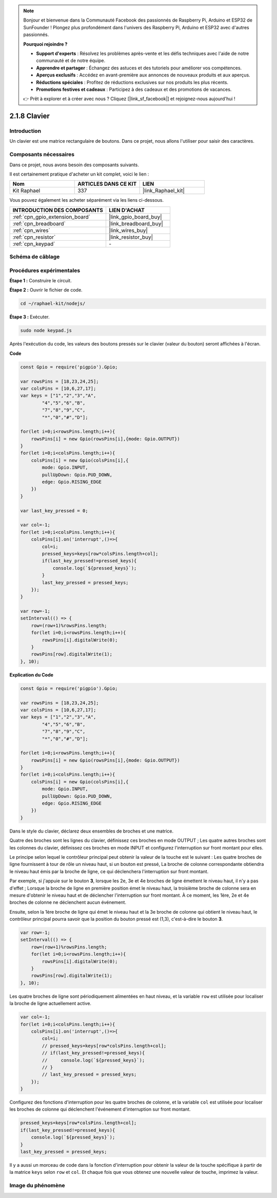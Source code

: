  

.. note::

    Bonjour et bienvenue dans la Communauté Facebook des passionnés de Raspberry Pi, Arduino et ESP32 de SunFounder ! Plongez plus profondément dans l'univers des Raspberry Pi, Arduino et ESP32 avec d'autres passionnés.

    **Pourquoi rejoindre ?**

    - **Support d'experts** : Résolvez les problèmes après-vente et les défis techniques avec l'aide de notre communauté et de notre équipe.
    - **Apprendre et partager** : Échangez des astuces et des tutoriels pour améliorer vos compétences.
    - **Aperçus exclusifs** : Accédez en avant-première aux annonces de nouveaux produits et aux aperçus.
    - **Réductions spéciales** : Profitez de réductions exclusives sur nos produits les plus récents.
    - **Promotions festives et cadeaux** : Participez à des cadeaux et des promotions de vacances.

    👉 Prêt à explorer et à créer avec nous ? Cliquez [|link_sf_facebook|] et rejoignez-nous aujourd'hui !

.. _2.1.8_js:

2.1.8 Clavier
===============

Introduction
---------------

Un clavier est une matrice rectangulaire de boutons. Dans ce projet, nous allons l'utiliser pour 
saisir des caractères.

Composants nécessaires
--------------------------

Dans ce projet, nous avons besoin des composants suivants. 

.. image:: ../img/list_2.1.5_keypad.png

Il est certainement pratique d'acheter un kit complet, voici le lien : 

.. list-table::
    :widths: 20 20 20
    :header-rows: 1

    *   - Nom
        - ARTICLES DANS CE KIT
        - LIEN
    *   - Kit Raphael
        - 337
        - |link_Raphael_kit|

Vous pouvez également les acheter séparément via les liens ci-dessous.

.. list-table::
    :widths: 30 20
    :header-rows: 1

    *   - INTRODUCTION DES COMPOSANTS
        - LIEN D'ACHAT

    *   - :ref:`cpn_gpio_extension_board`
        - |link_gpio_board_buy|
    *   - :ref:`cpn_breadboard`
        - |link_breadboard_buy|
    *   - :ref:`cpn_wires`
        - |link_wires_buy|
    *   - :ref:`cpn_resistor`
        - |link_resistor_buy|
    *   - :ref:`cpn_keypad`
        - \-

Schéma de câblage
--------------------

.. image:: ../img/image315.png


.. image:: ../img/image316.png


Procédures expérimentales
----------------------------

**Étape 1 :** Construire le circuit.

.. image:: ../img/image186.png

**Étape 2 :** Ouvrir le fichier de code.

.. raw:: html

   <run></run>

.. code-block:: 

    cd ~/raphael-kit/nodejs/

**Étape 3 :** Exécuter.

.. raw:: html

   <run></run>

.. code-block:: 

    sudo node keypad.js

Après l'exécution du code, les valeurs des boutons pressés sur le clavier (valeur du bouton) 
seront affichées à l'écran.

**Code**

.. code-block:: js

    const Gpio = require('pigpio').Gpio; 

    var rowsPins = [18,23,24,25];
    var colsPins = [10,6,27,17];
    var keys = ["1","2","3","A",
            "4","5","6","B",
            "7","8","9","C",
            "*","0","#","D"];      

    for(let i=0;i<rowsPins.length;i++){
        rowsPins[i] = new Gpio(rowsPins[i],{mode: Gpio.OUTPUT})
    }
    for(let i=0;i<colsPins.length;i++){
        colsPins[i] = new Gpio(colsPins[i],{
            mode: Gpio.INPUT,
            pullUpDown: Gpio.PUD_DOWN,
            edge: Gpio.RISING_EDGE
        })
    }

    var last_key_pressed = 0;

    var col=-1;
    for(let i=0;i<colsPins.length;i++){
        colsPins[i].on('interrupt',()=>{
            col=i;
            pressed_keys=keys[row*colsPins.length+col];
            if(last_key_pressed!=pressed_keys){
                console.log(`${pressed_keys}`);
            }
            last_key_pressed = pressed_keys;
        });
    }

    var row=-1;
    setInterval(() => {
        row=(row+1)%rowsPins.length;
        for(let i=0;i<rowsPins.length;i++){
            rowsPins[i].digitalWrite(0);
        }
        rowsPins[row].digitalWrite(1);
    }, 10);


**Explication du Code**

.. code-block:: js

    const Gpio = require('pigpio').Gpio; 

    var rowsPins = [18,23,24,25];
    var colsPins = [10,6,27,17];
    var keys = ["1","2","3","A",
            "4","5","6","B",
            "7","8","9","C",
            "*","0","#","D"];      

    for(let i=0;i<rowsPins.length;i++){
        rowsPins[i] = new Gpio(rowsPins[i],{mode: Gpio.OUTPUT})
    }
    for(let i=0;i<colsPins.length;i++){
        colsPins[i] = new Gpio(colsPins[i],{
            mode: Gpio.INPUT,
            pullUpDown: Gpio.PUD_DOWN,
            edge: Gpio.RISING_EDGE
        })
    }



Dans le style du clavier, déclarez deux ensembles de broches et une matrice.

Quatre des broches sont les lignes du clavier, définissez ces broches en mode OUTPUT ;
Les quatre autres broches sont les colonnes du clavier, définissez ces broches en mode INPUT et configurez l'interruption sur front montant pour elles.

Le principe selon lequel le contrôleur principal peut obtenir la valeur de la touche est le suivant :
Les quatre broches de ligne fournissent à tour de rôle un niveau haut, si un bouton est pressé,
La broche de colonne correspondante obtiendra le niveau haut émis par la broche de ligne, ce qui déclenchera l'interruption sur front montant.

Par exemple, si j'appuie sur le bouton **3**, lorsque les 2e, 3e et 4e broches de ligne émettent le niveau haut, il n'y a pas d'effet ;
Lorsque la broche de ligne en première position émet le niveau haut, la troisième broche de colonne sera en mesure d'obtenir le niveau haut et de déclencher l'interruption sur front montant. À ce moment, les 1ère, 2e et 4e broches de colonne ne déclenchent aucun événement.

Ensuite, selon la 1ère broche de ligne qui émet le niveau haut et la 3e broche de colonne qui obtient le niveau haut, le contrôleur principal pourra savoir que la position du bouton pressé est (1,3), c'est-à-dire le bouton **3**.

.. image:: ../img/image187.png


.. code-block:: js

    var row=-1;
    setInterval(() => {
        row=(row+1)%rowsPins.length;
        for(let i=0;i<rowsPins.length;i++){
            rowsPins[i].digitalWrite(0);
        }
        rowsPins[row].digitalWrite(1);
    }, 10);

Les quatre broches de ligne sont périodiquement alimentées en haut niveau, et la variable ``row`` est utilisée pour localiser la broche de ligne actuellement active.

.. code-block:: js

    var col=-1;
    for(let i=0;i<colsPins.length;i++){
        colsPins[i].on('interrupt',()=>{
            col=i;
            // pressed_keys=keys[row*colsPins.length+col];
            // if(last_key_pressed!=pressed_keys){
            //     console.log(`${pressed_keys}`);
            // }
            // last_key_pressed = pressed_keys;
        });
    }

Configurez des fonctions d'interruption pour les quatre broches de colonne,
et la variable ``col`` est utilisée pour localiser les broches de colonne qui déclenchent l'événement d'interruption sur front montant.


.. code-block:: js

    pressed_keys=keys[row*colsPins.length+col];
    if(last_key_pressed!=pressed_keys){
        console.log(`${pressed_keys}`);
    }
    last_key_pressed = pressed_keys;

Il y a aussi un morceau de code dans la fonction d'interruption pour obtenir la valeur de la touche spécifique à partir de la matrice ``keys`` selon ``row`` et ``col``.
Et chaque fois que vous obtenez une nouvelle valeur de touche, imprimez la valeur.

Image du phénomène
------------------

.. image:: ../img/image188.jpeg


